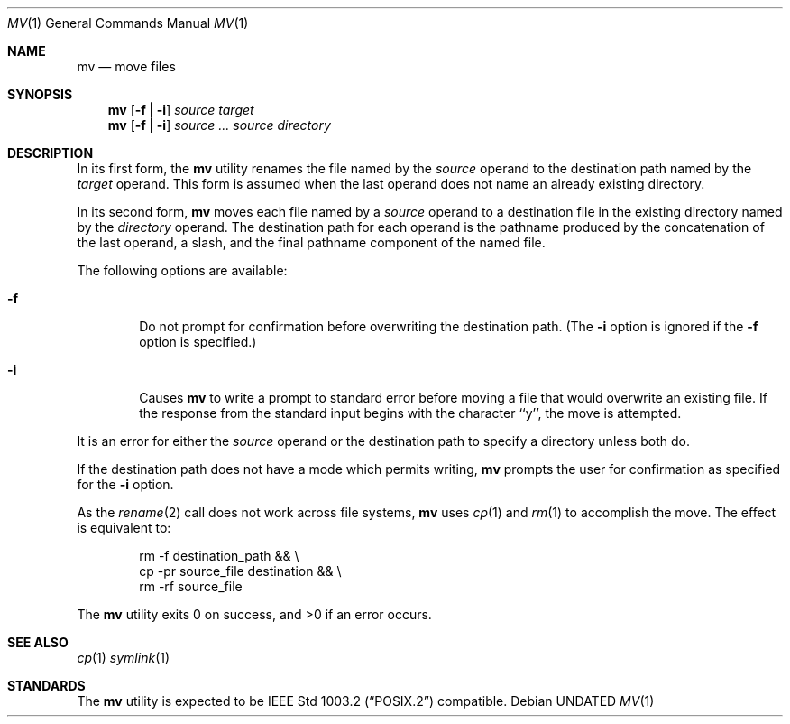 .\" Copyright (c) 1989, 1990 The Regents of the University of California.
.\" All rights reserved.
.\"
.\" This code is derived from software contributed to Berkeley by
.\" the Institute of Electrical and Electronics Engineers, Inc.
.\"
.\" %sccs.include.redist.roff%
.\"
.\"	@(#)mv.1	6.10 (Berkeley) 07/27/92
.\"
.Dd 
.Dt MV 1
.Os
.Sh NAME
.Nm mv
.Nd move files
.Sh SYNOPSIS
.Nm mv
.Op Fl f | Fl i
.Ar source target
.Nm mv
.Op  Fl f | Fl i
.Ar source ... source directory
.Sh DESCRIPTION
.Pp
In its first form, the
.Nm mv
utility renames the file named by the
.Ar source
operand to the destination path named by the
.Ar target
operand.
This form is assumed when the last operand does not name an already
existing directory.
.Pp
In its second form,
.Nm mv
moves each file named by a
.Ar source
operand to a destination file in the existing directory named by the
.Ar directory
operand.
The destination path for each operand is the pathname produced by the
concatenation of the last operand, a slash, and the final pathname
component of the named file.
.Pp
The following options are available:
.Bl -tag -width flag
.It Fl f
Do not prompt for confirmation before overwriting the destination
path.
(The
.Fl i
option is ignored if the
.Fl f
option is specified.)
.It Fl i
Causes
.Nm mv
to write a prompt to standard error before moving a file that would
overwrite an existing file.
If the response from the standard input begins with the character ``y'',
the move is attempted.
.El
.Pp
It is an error for either the
.Ar source
operand or the destination path to specify a directory unless both do.
.Pp
If the destination path does not have a mode which permits writing,
.Nm mv
prompts the user for confirmation as specified for the
.Fl i
option.
.Pp
As the
.Xr rename  2
call does not work across file systems,
.Nm mv
uses
.Xr cp 1
and
.Xr rm 1
to accomplish the move.
The effect is equivalent to:
.Bd -literal -offset indent
rm -f destination_path && \e
\tcp -pr source_file destination && \e
\trm -rf source_file
.Ed
.Pp
The
.Nm mv
utility exits 0 on success, and >0 if an error occurs.
.Sh SEE ALSO
.Xr cp 1
.Xr symlink 1
.Sh STANDARDS
The
.Nm mv
utility is expected to be
.St -p1003.2
compatible.

